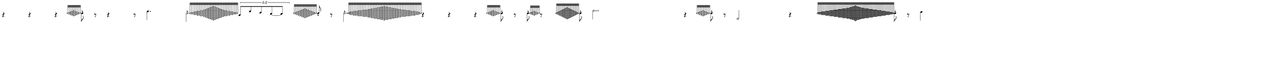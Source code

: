 \version "2.20.0"
%All notation in one line
%Make sure whatever last note has an extra note for full duration
%meter will have extra beat
%paper width and line width will be number of beats (+extra beat) * 50
%Resize in Inkscape to 50px per beat - minus the extra beat
%zoom 210% should be 105 px per beat


\paper
{
  paper-width = 1800 %50px per beat +1 for last beat marking border 
  paper-height = 100

  top-margin = 0
  bottom-margin = 0
  left-margin = 0
  right-margin = 0
  
  system-system-spacing =
  #'((basic-distance . 15)  %this controls space between lines default = 12
      (minimum-distance . 8)
      (padding . 1)
      (stretchability . 60)) 
}


\book
{

  \header
  {
    tagline = ##f %Do not display tagline
  }

  \score
  {
    <<

      \override Score.BarNumber.break-visibility = ##(#f #f #f) %The order of the three values is end of line visible, middle of line visible, beginning of line visible.
     
     
      
     
      \new Staff \with 
      {
        \omit TimeSignature
        \omit BarLine
        \omit Clef
        \omit KeySignature
        \override StaffSymbol.thickness = #1 %thickness of stafflines, ledger lines, and stems
        % \accidentalStyle dodecaphonic  modern modern-cautionary neo-modern default http://lilypond.org/doc/v2.18/Documentation/notation/displaying-pitches#automatic-accidentals
      }

      {
        \override TupletBracket.bracket-visibility = ##t
        \override TupletBracket.padding = 3
        \override TupletNumber.visibility = ##f
        \set tupletFullLength = ##t %http://lilypond.org/doc/v2.19/Documentation/snippets/rhythms
        \override NoteHead.font-size = #-2
        \override DynamicText.font-size = #-2
        \override Stem.details.beamed-lengths = #'(7)
        \override Stem.details.lengths = #'(7)
        % \override NoteColumn.accent-skip = ##t
        \override Accidental.font-size = -2 
        \override Stem.direction = #up
        \stopStaff % Hides staff lines
        \set Score.tempoHideNote = ##t
        %\override Stem.transparent = ##t 
        \override Score.Script.font-size = #-2 %change articulation font size
        
        
        %%%%%%% SCORE BEGINS HERE %%%%%%%%%%%%%%%%%%%%%%%%%%%%%%%%%%%%%%%%%%%%
        \tempo 4 = 60
        \time 36/4
        
       r4 r r
              
        \grace  {  
          \override NoteHead.font-size = #-8
          [ e''32  <d'' f''>  <c'' e'' g''>   <b' d'' f'' a''>    <a' c'' e'' g'' b''>      <b' d'' f'' a''>    <c'' e'' g''>   <d'' f''>   e''   ] 
        }
        \override NoteHead.font-size = #-2
        \once \override Stem.direction = #down
        e''8 -^  r8
        
        r4 r8
        
                \once \override Stem.direction = #down
       a''4.
       
        \once \override Stem.direction = #down
        \afterGrace  
        e''2 -^
        { 
          \override NoteHead.font-size = #-8
          [ e''32   <d'' f''> <d'' f''>  <c'' e'' g''><c'' e'' g''>  <b' d'' f'' a''>  <b' d'' f'' a''>  <a' c'' e'' g'' b''>  <a' c'' e'' g'' b''>  <g' b' d'' f'' a'' c'''>   <f' a' c'' e'' g'' b'' d'''>  <e' g' b' d'' f'' a'' c''' e'''> <d' f' a' c'' e'' g'' b'' d''' f'''>  <c' e' g' b' d'' f'' a'' c''' e''' g'''>   <b d' f' a' c'' e'' g'' b'' d''' f''' a'''>        <a c' e' g' b' d'' f'' a'' c''' e''' g''' b'''>        <b d' f' a' c'' e'' g'' b'' d''' f''' a'''>  <c' e' g' b' d'' f'' a'' c''' e''' g'''>    <d' f' a' c'' e'' g'' b'' d''' f'''>   <e' g' b' d'' f'' a'' c''' e'''> <f' a' c'' e'' g'' b'' d'''>  <g' b' d'' f'' a'' c'''>    <a' c'' e'' g'' b''>  <a' c'' e'' g'' b''>  <b' d'' f'' a''>  <b' d'' f'' a''>   <c'' e'' g''>    <c'' e'' g''>  <d'' f''>  <d'' f''>   e''  ]
        }
        \override NoteHead.font-size = #-2
        
        \once \override TupletNumber #'text = "5:2"
        \tuplet 5/4 {[b'8 a''8 f''8 d''8~d''8 ]}
       
        \hideNotes e''4 \unHideNotes
        
        \grace  {  
          \override NoteHead.font-size = #-8
          [ e''32 <d'' f''>   <c'' e'' g''>   <b' d'' f'' a''>    <a' c'' e'' g'' b''>  <g' b' d'' f'' a'' c''' >       <f' a' c'' e'' g'' b'' d'''>    <e' g' b' d'' f'' a'' c''' e''' >    <f' a' c'' e'' g'' b'' d'''>       <g' b' d'' f'' a'' c''' >  <a' c'' e'' g'' b''>  <b' d'' f'' a''>  <c'' e'' g''>   <d'' f''>  e''   ] 
        }
        \override NoteHead.font-size = #-2
       % \once \override Stem.direction = #down
        e''8 -^    r8    
       
        \once \override Stem.direction = #down
        \afterGrace  
        e''2. -^ 
        { 
          \override NoteHead.font-size = #-8
          [ e''32    <d'' f''>    <c'' e'' g''> <c'' e'' g''>  <b' d'' f'' a''>  <b' d'' f'' a''>  <b' d'' f'' a''>  <a' c'' e'' g'' b''>  <a' c'' e'' g'' b''>  <a' c'' e'' g'' b''>  <g' b' d'' f'' a'' c'''>  <g' b' d'' f'' a'' c'''>    <g' b' d'' f'' a'' c'''>   <f' a' c'' e'' g'' b'' d'''>    <f' a' c'' e'' g'' b'' d'''>  <e' g' b' d'' f'' a'' c''' e'''>   <e' g' b' d'' f'' a'' c''' e'''>   <d' f' a' c'' e'' g'' b'' d''' f'''>       <d' f' a' c'' e'' g'' b'' d''' f'''> <c' e' g' b' d'' f'' a'' c''' e''' g'''>   <c' e' g' b' d'' f'' a'' c''' e''' g'''>    <b d' f' a' c'' e'' g'' b'' d''' f''' a'''>   <b d' f' a' c'' e'' g'' b'' d''' f''' a'''>         <a c' e' g' b' d'' f'' a'' c''' e''' g''' b'''>            <b d' f' a' c'' e'' g'' b'' d''' f''' a'''>  <b d' f' a' c'' e'' g'' b'' d''' f''' a'''>  <c' e' g' b' d'' f'' a'' c''' e''' g'''>     <c' e' g' b' d'' f'' a'' c''' e''' g'''>    <d' f' a' c'' e'' g'' b'' d''' f'''>     <d' f' a' c'' e'' g'' b'' d''' f'''>   <e' g' b' d'' f'' a'' c''' e'''>    <e' g' b' d'' f'' a'' c''' e'''>   <f' a' c'' e'' g'' b'' d'''>       <f' a' c'' e'' g'' b'' d'''>   <g' b' d'' f'' a'' c'''>   <g' b' d'' f'' a'' c'''>   <g' b' d'' f'' a'' c'''>    <a' c'' e'' g'' b''>  <a' c'' e'' g'' b''>  <a' c'' e'' g'' b''>  <b' d'' f'' a''>  <b' d'' f'' a''>  <b' d'' f'' a''>   <c'' e'' g''>    <c'' e'' g''>    <d'' f''>    e''  ]
        }
        \override NoteHead.font-size = #-2
       
       r4 r4 r4
       
         \grace  {  
          \override NoteHead.font-size = #-8
          [ e''32  <d'' f''>  <c'' e'' g''>   <b' d'' f'' a''>    <a' c'' e'' g'' b''>      <b' d'' f'' a''>    <c'' e'' g''>   <d'' f''>   e''   ] 
        }
        \override NoteHead.font-size = #-2
        \once \override Stem.direction = #down
        e''8 -^  r8
        
        \once \override Stem.direction = #down

        \afterGrace  
        e''8 -^
        { 
          \override NoteHead.font-size = #-8
          [ e''32    <d'' f''>  <c'' e'' g''> <b' d'' f'' a''>  <c'' e'' g''>  <d'' f''>   e''  ]
        }
        \override NoteHead.font-size = #-2
                r8
 
 
  %1/4 before
         \hideNotes e''4 \unHideNotes
        \grace  {  
          \override NoteHead.font-size = #-8
          [ e''32 <d'' f''>   <c'' e'' g''>   <b' d'' f'' a''>    <a' c'' e'' g'' b''>  <g' b' d'' f'' a'' c''' >       <f' a' c'' e'' g'' b'' d'''>    <e' g' b' d'' f'' a'' c''' e''' >    <d' f' a' c'' e'' g'' b'' d''' f'''>   <c' e' g' b' d'' f'' a'' c''' e''' g''' >     <d' f' a' c'' e'' g'' b'' d''' f'''>    <e' g' b' d'' f'' a'' c''' e''' >   <f' a' c'' e'' g'' b'' d'''>       <g' b' d'' f'' a'' c''' >  <a' c'' e'' g'' b''>  <b' d'' f'' a''>  <c'' e'' g''>   <d'' f''>  e''   ] 
        }
        \override NoteHead.font-size = #-2
        \once \override Stem.direction = #down
        e''8 -^  
        
        \once \override Stem.direction = #down
        b''2..
        
        r4
        
          \grace  {  
          \override NoteHead.font-size = #-8
          [ e''32  <d'' f''>  <c'' e'' g''>   <b' d'' f'' a''>    <a' c'' e'' g'' b''>      <b' d'' f'' a''>    <c'' e'' g''>   <d'' f''>   e''   ] 
        }
        \override NoteHead.font-size = #-2
        \once \override Stem.direction = #down
        e''8 -^  r8 
        
        c'2
        
        r4
        
         %3/4 before
        \hideNotes e''2. \unHideNotes
        \grace  {  
          \override NoteHead.font-size = #-8
          [ e''32 <d'' f''>  <d'' f''>  <d'' f''> <c'' e'' g''>  <c'' e'' g''>   <c'' e'' g''>  <c'' e'' g''>   <b' d'' f'' a''>  <b' d'' f'' a''>  <b' d'' f'' a''>  <b' d'' f'' a''>  <a' c'' e'' g'' b''>  <a' c'' e'' g'' b''>  <a' c'' e'' g'' b''>  <a' c'' e'' g'' b''>  <g' b' d'' f'' a'' c''' >   <g' b' d'' f'' a'' c''' >  <g' b' d'' f'' a'' c''' > <g' b' d'' f'' a'' c''' >      <f' a' c'' e'' g'' b'' d'''> <f' a' c'' e'' g'' b'' d'''>   <f' a' c'' e'' g'' b'' d'''> <f' a' c'' e'' g'' b'' d'''>   <e' g' b' d'' f'' a'' c''' e''' > <e' g' b' d'' f'' a'' c''' e''' >   <e' g' b' d'' f'' a'' c''' e''' > <e' g' b' d'' f'' a'' c''' e''' >    <d' f' a' c'' e'' g'' b'' d''' f'''>  <d' f' a' c'' e'' g'' b'' d''' f'''>   <d' f' a' c'' e'' g'' b'' d''' f'''>        < c' e' g' b' d'' f'' a'' c''' e''' g'''>     < c' e' g' b' d'' f'' a'' c''' e''' g'''>        <b d' f' a' c'' e'' g'' b'' d''' f''' a'''> <b d' f' a' c'' e'' g'' b'' d''' f''' a'''>      <a c' e' g' b' d'' f'' a'' c''' e''' g''' b'''>              <g b d' f' a' c'' e'' g'' b'' d''' f''' a''' c''''>            <a c' e' g' b' d'' f'' a'' c''' e''' g''' b'''>       <b d' f' a' c'' e'' g'' b'' d''' f''' a'''> <b d' f' a' c'' e'' g'' b'' d''' f''' a'''>   < c' e' g' b' d'' f'' a'' c''' e''' g'''>     < c' e' g' b' d'' f'' a'' c''' e''' g'''>        <d' f' a' c'' e'' g'' b'' d''' f'''>  <d' f' a' c'' e'' g'' b'' d''' f'''>   <d' f' a' c'' e'' g'' b'' d''' f'''>    <e' g' b' d'' f'' a'' c''' e''' >  <e' g' b' d'' f'' a'' c''' e''' ><e' g' b' d'' f'' a'' c''' e''' > <e' g' b' d'' f'' a'' c''' e''' >        <f' a' c'' e'' g'' b'' d'''>  <f' a' c'' e'' g'' b'' d'''>   <f' a' c'' e'' g'' b'' d'''> <f' a' c'' e'' g'' b'' d'''>    <g' b' d'' f'' a'' c''' >     <g' b' d'' f'' a'' c''' >  <g' b' d'' f'' a'' c''' >  <g' b' d'' f'' a'' c''' >   <a' c'' e'' g'' b''>  <a' c'' e'' g'' b''> <a' c'' e'' g'' b''>  <a' c'' e'' g'' b''>  <b' d'' f'' a''>  <b' d'' f'' a''> <b' d'' f'' a''>  <b' d'' f'' a''>  <c'' e'' g''>  <c'' e'' g''> <c'' e'' g''>  <c'' e'' g''>  <d'' f''>  <d'' f''> <d'' f''>   e''   ]
        } 
        \override NoteHead.font-size = #-2
        \once \override Stem.direction = #down
        e''8 -^  r8
       
       
        %extra note for right border in Inkscape/SVG
        \once \override Stem.direction = #down
        g''4 
        %%%%% END SCORE %%%%%%%%%%%%%%%%%%%%%%%%%%%%%%%%%%%%%%%%%%%%%%%%%%%
        
        
        
        
      }

    >>


    \layout
    {
      \context
      {
        \Score
        proportionalNotationDuration = #(ly:make-moment 1/35) 
        \override SpacingSpanner.uniform-stretching = ##t
        \override SpacingSpanner.strict-note-spacing = ##t
        % \override SpacingSpanner.strict-grace-spacing = ##t
        \override Beam.breakable = ##t
        \override Glissando.breakable = ##t
        \override TextSpanner.breakable = ##t
        % \override NoteHead.no-ledgers = ##t 
      }

      indent = 0
      line-width = 1800 %50px per beat +1 for last beat marking border
      #(layout-set-staff-size 33) %staff height
      % \hide Stem
      %\hide NoteHead
      % \hide LedgerLineSpanner
      % \hide TupletNumber 
    }

    \midi{}

  }
}

